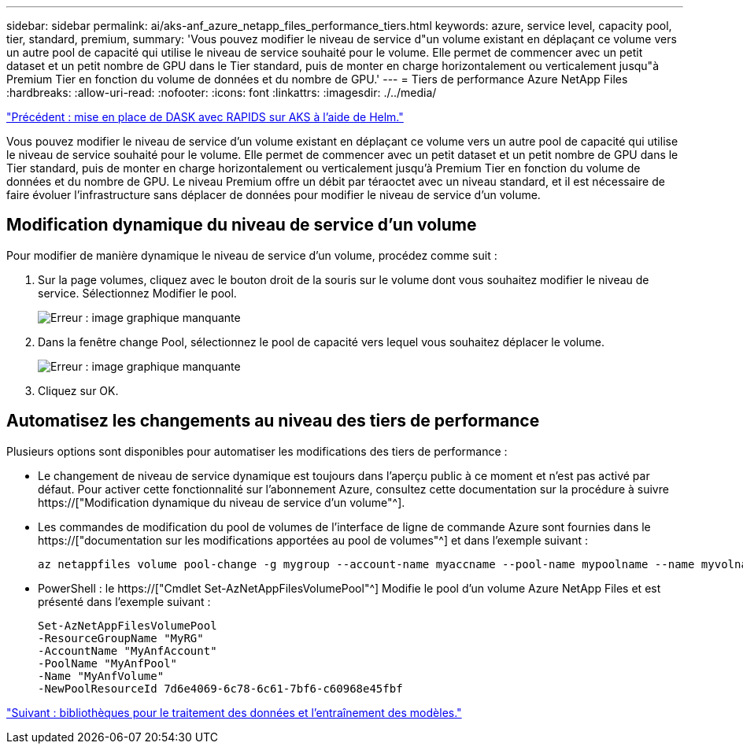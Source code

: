 ---
sidebar: sidebar 
permalink: ai/aks-anf_azure_netapp_files_performance_tiers.html 
keywords: azure, service level, capacity pool, tier, standard, premium, 
summary: 'Vous pouvez modifier le niveau de service d"un volume existant en déplaçant ce volume vers un autre pool de capacité qui utilise le niveau de service souhaité pour le volume. Elle permet de commencer avec un petit dataset et un petit nombre de GPU dans le Tier standard, puis de monter en charge horizontalement ou verticalement jusqu"à Premium Tier en fonction du volume de données et du nombre de GPU.' 
---
= Tiers de performance Azure NetApp Files
:hardbreaks:
:allow-uri-read: 
:nofooter: 
:icons: font
:linkattrs: 
:imagesdir: ./../media/


link:aks-anf_set_up_dask_with_rapids_deployment_on_aks_using_helm.html["Précédent : mise en place de DASK avec RAPIDS sur AKS à l'aide de Helm."]

[role="lead"]
Vous pouvez modifier le niveau de service d'un volume existant en déplaçant ce volume vers un autre pool de capacité qui utilise le niveau de service souhaité pour le volume. Elle permet de commencer avec un petit dataset et un petit nombre de GPU dans le Tier standard, puis de monter en charge horizontalement ou verticalement jusqu'à Premium Tier en fonction du volume de données et du nombre de GPU. Le niveau Premium offre un débit par téraoctet avec un niveau standard, et il est nécessaire de faire évoluer l'infrastructure sans déplacer de données pour modifier le niveau de service d'un volume.



== Modification dynamique du niveau de service d'un volume

Pour modifier de manière dynamique le niveau de service d'un volume, procédez comme suit :

. Sur la page volumes, cliquez avec le bouton droit de la souris sur le volume dont vous souhaitez modifier le niveau de service. Sélectionnez Modifier le pool.
+
image:aks-anf_image10.png["Erreur : image graphique manquante"]

. Dans la fenêtre change Pool, sélectionnez le pool de capacité vers lequel vous souhaitez déplacer le volume.
+
image:aks-anf_image11.png["Erreur : image graphique manquante"]

. Cliquez sur OK.




== Automatisez les changements au niveau des tiers de performance

Plusieurs options sont disponibles pour automatiser les modifications des tiers de performance :

* Le changement de niveau de service dynamique est toujours dans l'aperçu public à ce moment et n'est pas activé par défaut. Pour activer cette fonctionnalité sur l'abonnement Azure, consultez cette documentation sur la procédure à suivre https://["Modification dynamique du niveau de service d'un volume"^].
* Les commandes de modification du pool de volumes de l'interface de ligne de commande Azure sont fournies dans le https://["documentation sur les modifications apportées au pool de volumes"^] et dans l'exemple suivant :
+
....
az netappfiles volume pool-change -g mygroup --account-name myaccname --pool-name mypoolname --name myvolname --new-pool-resource-id mynewresourceid
....
* PowerShell : le https://["Cmdlet Set-AzNetAppFilesVolumePool"^] Modifie le pool d'un volume Azure NetApp Files et est présenté dans l'exemple suivant :
+
....
Set-AzNetAppFilesVolumePool
-ResourceGroupName "MyRG"
-AccountName "MyAnfAccount"
-PoolName "MyAnfPool"
-Name "MyAnfVolume"
-NewPoolResourceId 7d6e4069-6c78-6c61-7bf6-c60968e45fbf
....


link:aks-anf_libraries_for_data_processing_and_model_training.html["Suivant : bibliothèques pour le traitement des données et l'entraînement des modèles."]
